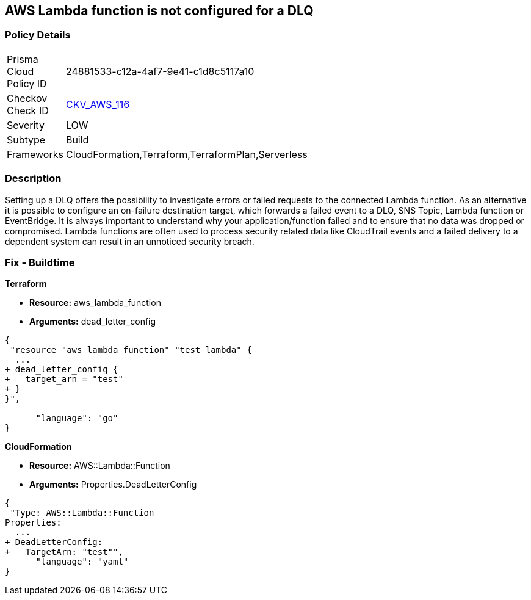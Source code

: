 == AWS Lambda function is not configured for a DLQ


=== Policy Details 

[width=45%]
[cols="1,1"]
|=== 
|Prisma Cloud Policy ID 
| 24881533-c12a-4af7-9e41-c1d8c5117a10

|Checkov Check ID 
| https://github.com/bridgecrewio/checkov/tree/master/checkov/terraform/checks/resource/aws/LambdaDLQConfigured.py[CKV_AWS_116]

|Severity
|LOW

|Subtype
|Build

|Frameworks
|CloudFormation,Terraform,TerraformPlan,Serverless

|=== 



=== Description 


Setting up a DLQ offers the possibility to investigate errors or failed requests to the connected Lambda function.
As an alternative it is possible to configure an on-failure destination target, which forwards a failed event to a DLQ, SNS Topic, Lambda function or EventBridge.
It is always important to understand why your application/function failed and to ensure that no data was dropped or compromised.
Lambda functions are often used to process security related data like CloudTrail events and a failed delivery to a dependent system can result in an unnoticed security breach.

=== Fix - Buildtime


*Terraform* 


* *Resource:* aws_lambda_function
* *Arguments:* dead_letter_config


[source,]
----
{
 "resource "aws_lambda_function" "test_lambda" {
  ...   
+ dead_letter_config {
+   target_arn = "test"
+ }
}",

      "language": "go"
}
----


*CloudFormation* 


* *Resource:* AWS::Lambda::Function
* *Arguments:* Properties.DeadLetterConfig


[source,yaml]
----
{
 "Type: AWS::Lambda::Function
Properties:
  ...
+ DeadLetterConfig:
+   TargetArn: "test"",
      "language": "yaml"
}
----
